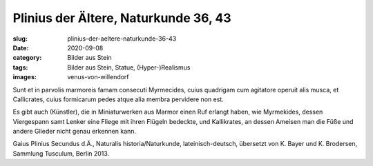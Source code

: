 Plinius der Ältere, Naturkunde 36, 43
=====================================

:slug: plinius-der-aeltere-naturkunde-36-43
:date: 2020-09-08
:category: Bilder aus Stein
:tags: Bilder aus Stein, Statue, (Hyper-)Realismus
:images: venus-von-willendorf

.. class:: original

    Sunt et in parvolis marmoreis famam consecuti Myrmecides, cuius quadrigam cum agitatore operuit alis musca, et Callicrates, cuius formicarum pedes atque alia membra pervidere non est.

.. class:: translation

    Es gibt auch (Künstler), die in Miniaturwerken aus Marmor einen Ruf erlangt haben, wie Myrmekides, dessen Viergespann samt Lenker eine Fliege mit ihren Flügeln bedeckte, und Kallikrates, an dessen Ameisen man die Füße und andere Glieder nicht genau erkennen kann.

.. class:: translation-source

    Gaius Plinius Secundus d.Ä., Naturalis historia/Naturkunde, lateinisch-deutsch, übersetzt von K. Bayer und K. Brodersen, Sammlung Tusculum, Berlin 2013.
